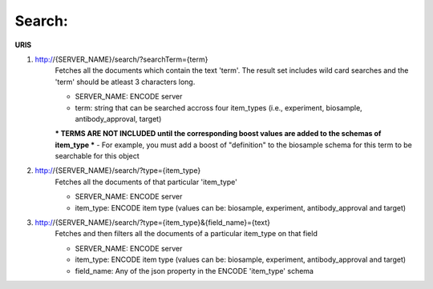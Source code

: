 Search:
=====================

**URIS**

1. http://{SERVER_NAME}/search/?searchTerm={term}
	Fetches all the documents which contain the text 'term'.
	The result set includes wild card searches and the 'term' should be atleast 3 characters long.

	- SERVER_NAME: ENCODE server
	- term: string that can be searched accross four item_types (i.e., experiment, biosample, antibody_approval, target)

	*** TERMS ARE NOT INCLUDED until the corresponding boost values are added to the schemas of item_type ***
	- For example, you must add a boost of "definition" to the biosample schema for this term to be searchable for this object

2. http://{SERVER_NAME}/search/?type={item_type}
	Fetches all the documents of that particular 'item_type'

	- SERVER_NAME: ENCODE server
	- item_type: ENCODE item type (values can be: biosample, experiment, antibody_approval and target)

3. http://{SERVER_NAME}/search/?type={item_type}&{field_name}={text}
	Fetches and then filters all the documents of a particular item_type on that field

	- SERVER_NAME: ENCODE server
	- item_type: ENCODE item type (values can be: biosample, experiment, antibody_approval and target)
	- field_name: Any of the json property in the ENCODE 'item_type' schema

